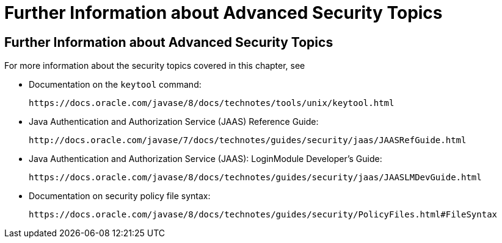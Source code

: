 Further Information about Advanced Security Topics
==================================================

[[BABBGBBF]][[further-information-about-advanced-security-topics]]

Further Information about Advanced Security Topics
--------------------------------------------------

For more information about the security topics covered in this chapter,
see

* Documentation on the `keytool` command:
+
`https://docs.oracle.com/javase/8/docs/technotes/tools/unix/keytool.html`
* Java Authentication and Authorization Service (JAAS) Reference Guide:
+
`http://docs.oracle.com/javase/7/docs/technotes/guides/security/jaas/JAASRefGuide.html`
* Java Authentication and Authorization Service (JAAS): LoginModule
Developer's Guide:
+
`https://docs.oracle.com/javase/8/docs/technotes/guides/security/jaas/JAASLMDevGuide.html`
* Documentation on security policy file syntax:
+
`https://docs.oracle.com/javase/8/docs/technotes/guides/security/PolicyFiles.html#FileSyntax`


